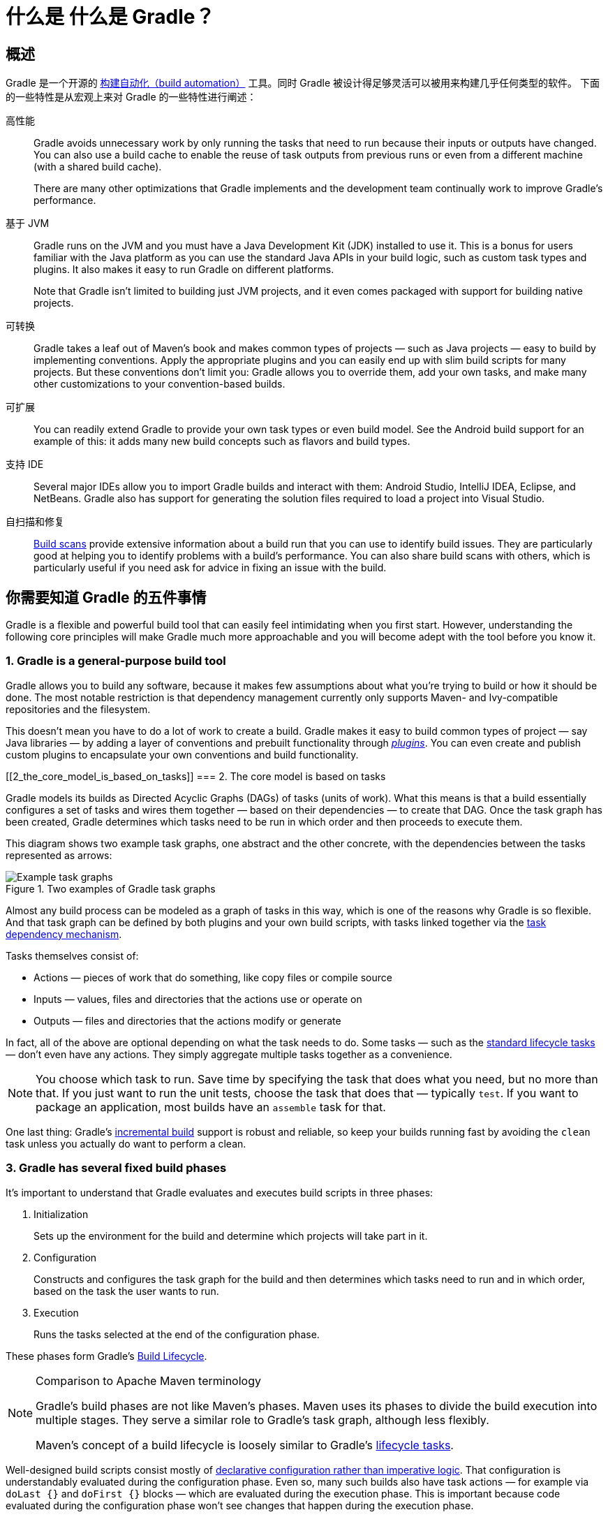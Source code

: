 // Copyright 2018 the original author or authors.
//
// Licensed under the Apache License, Version 2.0 (the "License");
// you may not use this file except in compliance with the License.
// You may obtain a copy of the License at
//
//      http://www.apache.org/licenses/LICENSE-2.0
//
// Unless required by applicable law or agreed to in writing, software
// distributed under the License is distributed on an "AS IS" BASIS,
// WITHOUT WARRANTIES OR CONDITIONS OF ANY KIND, either express or implied.
// See the License for the specific language governing permissions and
// limitations under the License.

[[what_is_gradle]]
= 什么是 什么是 Gradle？

[[gradle_overview]]
== 概述

Gradle 是一个开源的 https://en.wikipedia.org/wiki/Build_automation[构建自动化（build automation）] 工具。同时 Gradle 被设计得足够灵活可以被用来构建几乎任何类型的软件。
下面的一些特性是从宏观上来对 Gradle 的一些特性进行阐述：

高性能::
Gradle avoids unnecessary work by only running the tasks that need to run because their inputs or outputs have changed. You can also use a build cache to enable the reuse of task outputs from previous runs or even from a different machine (with a shared build cache).
+
There are many other optimizations that Gradle implements and the development team continually work to improve Gradle's performance.
基于 JVM::
Gradle runs on the JVM and you must have a Java Development Kit (JDK) installed to use it. This is a bonus for users familiar with the Java platform as you can use the standard Java APIs in your build logic, such as custom task types and plugins. It also makes it easy to run Gradle on different platforms.
+
Note that Gradle isn't limited to building just JVM projects, and it even comes packaged with support for building native projects.
可转换::
Gradle takes a leaf out of Maven's book and makes common types of projects — such as Java projects — easy to build by implementing conventions. Apply the appropriate plugins and you can easily end up with slim build scripts for many projects. But these conventions don't limit you: Gradle allows you to override them, add your own tasks, and make many other customizations to your convention-based builds.
可扩展::
You can readily extend Gradle to provide your own task types or even build model. See the Android build support for an example of this: it adds many new build concepts such as flavors and build types.
支持 IDE::
Several major IDEs allow you to import Gradle builds and interact with them: Android Studio, IntelliJ IDEA, Eclipse, and NetBeans. Gradle also has support for generating the solution files required to load a project into Visual Studio.
自扫描和修复::
https://scans.gradle.com/[Build scans] provide extensive information about a build run that you can use to identify build issues. They are particularly good at helping you to identify problems with a build's performance. You can also share build scans with others, which is particularly useful if you need ask for advice in fixing an issue with the build.

[[five_things]]
== 你需要知道 Gradle 的五件事情

Gradle is a flexible and powerful build tool that can easily feel intimidating when you first start. However, understanding the following core principles will make Gradle much more approachable and you will become adept with the tool before you know it.

=== 1. Gradle is a general-purpose build tool

Gradle allows you to build any software, because it makes few assumptions about what you're trying to build or how it should be done. The most notable restriction is that dependency management currently only supports Maven- and Ivy-compatible repositories and the filesystem.

This doesn't mean you have to do a lot of work to create a build. Gradle makes it easy to build common types of project — say Java libraries — by adding a layer of conventions and prebuilt functionality through <<plugins#plugins,_plugins_>>. You can even create and publish custom plugins to encapsulate your own conventions and build functionality.

[[2_the_core_model_is_based_on_tasks]]
=== 2. The core model is based on tasks

Gradle models its builds as Directed Acyclic Graphs (DAGs) of tasks (units of work). What this means is that a build essentially configures a set of tasks and wires them together — based on their dependencies — to create that DAG. Once the task graph has been created, Gradle determines which tasks need to be run in which order and then proceeds to execute them.

This diagram shows two example task graphs, one abstract and the other concrete, with the dependencies between the tasks represented as arrows:

.Two examples of Gradle task graphs
image::task-dag-examples.png[Example task graphs]

Almost any build process can be modeled as a graph of tasks in this way, which is one of the reasons why Gradle is so flexible. And that task graph can be defined by both plugins and your own build scripts, with tasks linked together via the <<tutorial_using_tasks#sec:task_dependencies,task dependency mechanism>>.

Tasks themselves consist of:

 * Actions — pieces of work that do something, like copy files or compile source
 * Inputs — values, files and directories that the actions use or operate on
 * Outputs — files and directories that the actions modify or generate

In fact, all of the above are optional depending on what the task needs to do. Some tasks — such as the <<base_plugin#sec:base_tasks,standard lifecycle tasks>> — don't even have any actions. They simply aggregate multiple tasks together as a convenience.

NOTE: You choose which task to run. Save time by specifying the task that does what you need, but no more than that. If you just want to run the unit tests, choose the task that does that — typically `test`. If you want to package an application, most builds have an `assemble` task for that.

One last thing: Gradle's <<more_about_tasks#sec:up_to_date_checks,incremental build>> support is robust and reliable, so keep your builds running fast by avoiding the `clean` task unless you actually do want to perform a clean.

=== 3. Gradle has several fixed build phases

It's important to understand that Gradle evaluates and executes build scripts in three phases:

 1. Initialization
+
Sets up the environment for the build and determine which projects will take part in it.

 2. Configuration
+
Constructs and configures the task graph for the build and then determines which tasks need to run and in which order, based on the task the user wants to run.

 3. Execution
+
Runs the tasks selected at the end of the configuration phase.

These phases form Gradle's <<build_lifecycle#build_lifecycle,Build Lifecycle>>.

[NOTE]
.Comparison to Apache Maven terminology
====
Gradle's build phases are not like Maven's phases. Maven uses its phases to divide the build execution into multiple stages. They serve a similar role to Gradle's task graph, although less flexibly.

Maven's concept of a build lifecycle is loosely similar to Gradle's <<base_plugin#sec:base_tasks,lifecycle tasks>>.
====

Well-designed build scripts consist mostly of <<authoring_maintainable_build_scripts#sec:avoid_imperative_logic_in_scripts,declarative configuration rather than imperative logic>>. That configuration is understandably evaluated during the configuration phase. Even so, many such builds also have task actions — for example via `doLast {}` and `doFirst {}` blocks — which are evaluated during the execution phase. This is important because code evaluated during the configuration phase won't see changes that happen during the execution phase.

Another important aspect of the configuration phase is that everything involved in it is evaluated _every time the build runs_. That is why it's best practice to <<authoring_maintainable_build_scripts#sec:minimize_logic_executed_configuration_phase,avoid expensive work during the configuration phase>>. https://scans.gradle.com/[Build scans] can help you identify such hotspots, among other things.

=== 4. Gradle is extensible in more ways than one

It would be great if you could build your project using only the build logic bundled with Gradle, but that's rarely possible. Most builds have some special requirements that mean you need to add custom build logic.

Gradle provides several mechanisms that allow you to extend it, such as:

 * <<custom_tasks#,Custom task types>>.
+
When you want the build to do some work that an existing task can't do, you can simply write your own task type. It's typically best to put the source file for a custom task type in the <<organizing_gradle_projects#sec:build_sources,_buildSrc_>> directory or in a packaged plugin. Then you can use the custom task type just like any of the Gradle-provided ones.

 * Custom task actions.
+
You can attach custom build logic that executes before or after a task via the link:{groovyDslPath}/org.gradle.api.Task.html#org.gradle.api.Task:doFirst(org.gradle.api.Action)[Task.doFirst()] and link:{groovyDslPath}/org.gradle.api.Task.html#org.gradle.api.Task:doLast(org.gradle.api.Action)[Task.doLast()] methods.

 * <<writing_build_scripts#sec:extra_properties,Extra properties>> on projects and tasks.
+
These allows you to add your own properties to a project or task that you can then use from your own custom actions or any other build logic. Extra properties can even be applied to tasks that aren't explicitly created by you, such as those created by Gradle's core plugins.

 * Custom conventions.
+
Conventions are a powerful way to simplify builds so that users can understand and use them more easily. This can be seen with builds that use standard project structures and naming conventions, such as <<building_java_projects#building_java_projects,Java builds>>. You can write your own plugins that provide conventions — they just need to configure default values for the relevant aspects of a build.

 * {guidesUrl}/implementing-gradle-plugins/#modeling_dsl_like_apis[A custom model].
+
Gradle allows you to introduce new concepts into a build beyond tasks, files and dependency configurations. You can see this with most language plugins, which add the concept of <<building_java_projects#sec:java_source_sets,_source sets_>> to a build. Appropriate modeling of a build process can greatly improve a build's ease of use and its efficiency.


=== 5. Build scripts operate against an API

It's easy to view Gradle's build scripts as executable code, because that's what they are. But that's an implementation detail: well-designed build scripts describe _what_ steps are needed to build the software, not _how_ those steps should do the work. That's a job for custom task types and plugins.

[NOTE]
====
There is a common misconception that Gradle's power and flexibility come from the fact that its build scripts are code. This couldn't be further from the truth. It's the underlying model and API that provide the power. As we recommend in our best practices, you should <<authoring_maintainable_build_scripts#sec:avoid_imperative_logic_in_scripts,avoid putting much, if any, imperative logic in your build scripts>>.
====

Yet there is one area in which it is useful to view a build script as executable code: in understanding how the syntax of the build script maps to Gradle's API. The API documentation — formed of the link:{groovyDslPath}/[Groovy DSL Reference] and the link:{javadocPath}/[Javadocs] — lists methods and properties, and refers to closures and actions. What do these mean within the context of a build script? Check out the <<groovy_build_script_primer#groovy_build_script_primer,Groovy Build Script Primer>> to learn the answer to that question so that you can make effective use of the API documentation.

NOTE: As Gradle runs on the JVM, build scripts can also use the standard {javaApi}[Java API]. Groovy build scripts can additionally use the Groovy APIs, while Kotlin build scripts can use the Kotlin ones.

